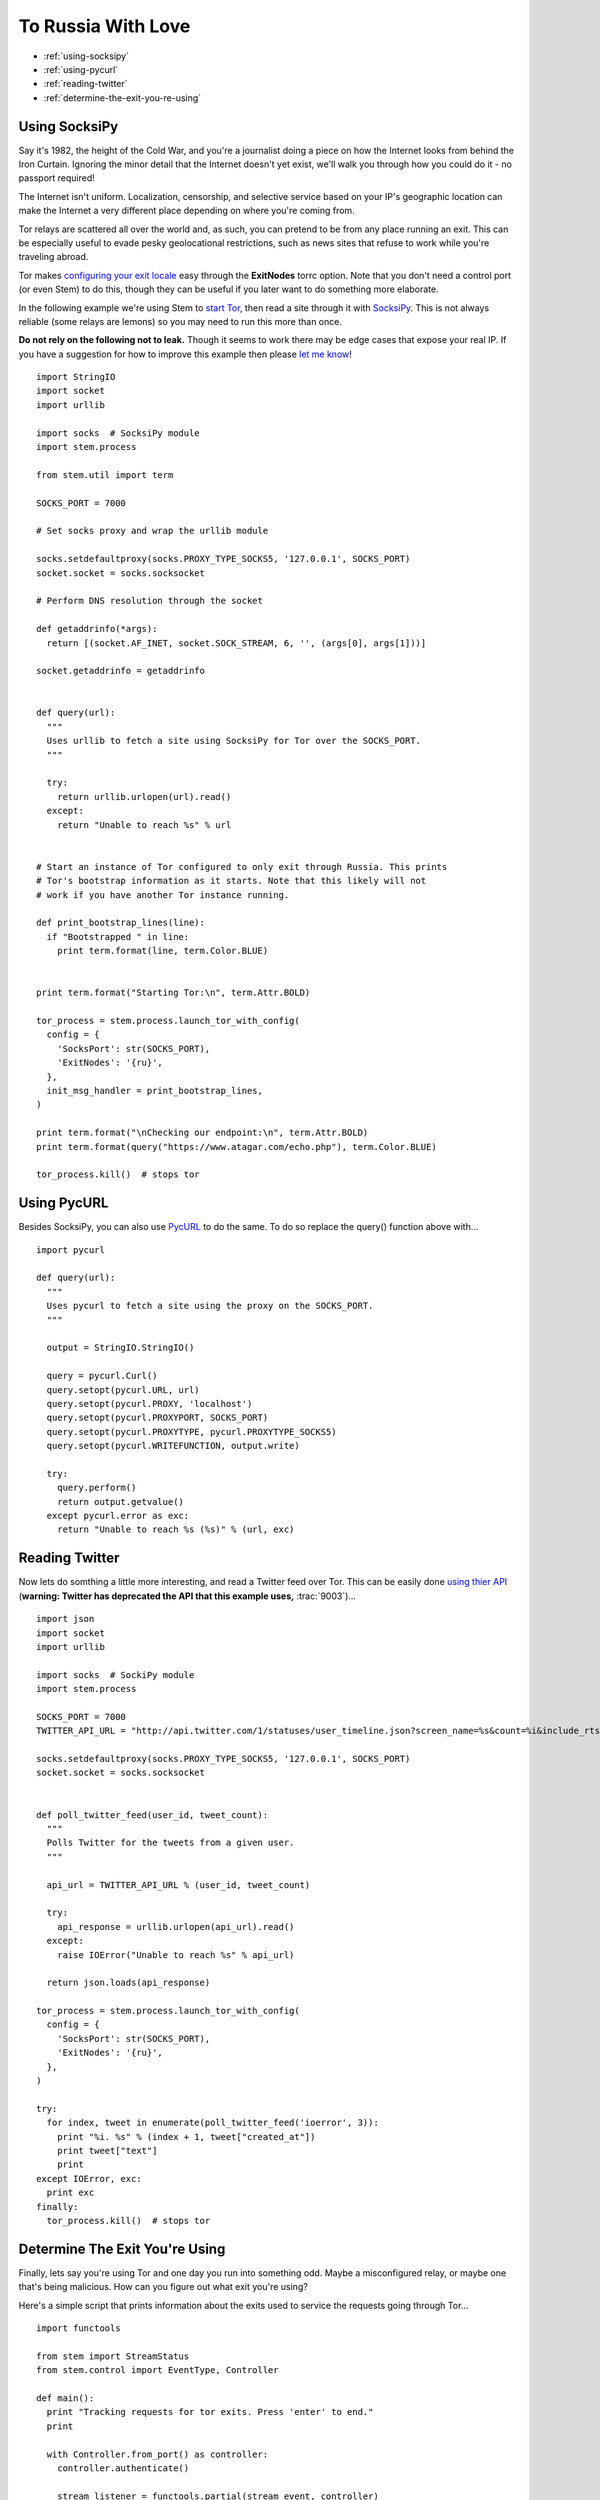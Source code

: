 To Russia With Love
===================

* :ref:`using-socksipy`
* :ref:`using-pycurl`
* :ref:`reading-twitter`
* :ref:`determine-the-exit-you-re-using`

.. _using-socksipy:

Using SocksiPy
--------------

Say it's 1982, the height of the Cold War, and you're a journalist doing a piece on how the Internet looks from behind the Iron Curtain. Ignoring the minor detail that the Internet doesn't yet exist, we'll walk you through how you could do it - no passport required!

The Internet isn't uniform. Localization, censorship, and selective service based on your IP's geographic location can make the Internet a very different place depending on where you're coming from.

Tor relays are scattered all over the world and, as such, you can pretend to be from any place running an exit. This can be especially useful to evade pesky geolocational restrictions, such as news sites that refuse to work while you're traveling abroad.

Tor makes `configuring your exit locale <https://www.torproject.org/docs/faq.html.en#ChooseEntryExit>`_ easy through the **ExitNodes** torrc option. Note that you don't need a control port (or even Stem) to do this, though they can be useful if you later want to do something more elaborate.

In the following example we're using Stem to `start Tor <../api/process.html>`_, then read a site through it with `SocksiPy <http://socksipy.sourceforge.net/>`_. This is not always reliable (some relays are lemons) so you may need to run this more than once.

**Do not rely on the following not to leak.** Though it seems to work there may be edge cases that expose your real IP. If you have a suggestion for how to improve this example then please `let me know <https://www.atagar.com/contact/>`_!

::

  import StringIO
  import socket
  import urllib

  import socks  # SocksiPy module
  import stem.process

  from stem.util import term

  SOCKS_PORT = 7000

  # Set socks proxy and wrap the urllib module

  socks.setdefaultproxy(socks.PROXY_TYPE_SOCKS5, '127.0.0.1', SOCKS_PORT)
  socket.socket = socks.socksocket

  # Perform DNS resolution through the socket

  def getaddrinfo(*args):
    return [(socket.AF_INET, socket.SOCK_STREAM, 6, '', (args[0], args[1]))]

  socket.getaddrinfo = getaddrinfo


  def query(url):
    """
    Uses urllib to fetch a site using SocksiPy for Tor over the SOCKS_PORT.
    """

    try:
      return urllib.urlopen(url).read()
    except:
      return "Unable to reach %s" % url


  # Start an instance of Tor configured to only exit through Russia. This prints
  # Tor's bootstrap information as it starts. Note that this likely will not
  # work if you have another Tor instance running.

  def print_bootstrap_lines(line):
    if "Bootstrapped " in line:
      print term.format(line, term.Color.BLUE)


  print term.format("Starting Tor:\n", term.Attr.BOLD)

  tor_process = stem.process.launch_tor_with_config(
    config = {
      'SocksPort': str(SOCKS_PORT),
      'ExitNodes': '{ru}',
    },
    init_msg_handler = print_bootstrap_lines,
  )

  print term.format("\nChecking our endpoint:\n", term.Attr.BOLD)
  print term.format(query("https://www.atagar.com/echo.php"), term.Color.BLUE)

  tor_process.kill()  # stops tor

.. image:: /_static/locale_selection_output.png

.. _using-pycurl:

Using PycURL
------------

Besides SocksiPy, you can also use `PycURL <http://pycurl.sourceforge.net/>`_ to do the same. To do so replace the query() function above with...

::

  import pycurl

  def query(url):
    """
    Uses pycurl to fetch a site using the proxy on the SOCKS_PORT.
    """

    output = StringIO.StringIO()

    query = pycurl.Curl()
    query.setopt(pycurl.URL, url)
    query.setopt(pycurl.PROXY, 'localhost')
    query.setopt(pycurl.PROXYPORT, SOCKS_PORT)
    query.setopt(pycurl.PROXYTYPE, pycurl.PROXYTYPE_SOCKS5)
    query.setopt(pycurl.WRITEFUNCTION, output.write)

    try:
      query.perform()
      return output.getvalue()
    except pycurl.error as exc:
      return "Unable to reach %s (%s)" % (url, exc)

.. _reading-twitter:

Reading Twitter
---------------

Now lets do somthing a little more interesting, and read a Twitter feed over Tor. This can be easily done `using thier API <https://dev.twitter.com/docs/api/1/get/statuses/user_timeline>`_ (**warning: Twitter has deprecated the API that this example uses,** :trac:`9003`)...

::

  import json
  import socket
  import urllib

  import socks  # SockiPy module
  import stem.process

  SOCKS_PORT = 7000
  TWITTER_API_URL = "http://api.twitter.com/1/statuses/user_timeline.json?screen_name=%s&count=%i&include_rts=1"

  socks.setdefaultproxy(socks.PROXY_TYPE_SOCKS5, '127.0.0.1', SOCKS_PORT)
  socket.socket = socks.socksocket


  def poll_twitter_feed(user_id, tweet_count):
    """
    Polls Twitter for the tweets from a given user.
    """

    api_url = TWITTER_API_URL % (user_id, tweet_count)

    try:
      api_response = urllib.urlopen(api_url).read()
    except:
      raise IOError("Unable to reach %s" % api_url)

    return json.loads(api_response)

  tor_process = stem.process.launch_tor_with_config(
    config = {
      'SocksPort': str(SOCKS_PORT),
      'ExitNodes': '{ru}',
    },
  )

  try:
    for index, tweet in enumerate(poll_twitter_feed('ioerror', 3)):
      print "%i. %s" % (index + 1, tweet["created_at"])
      print tweet["text"]
      print
  except IOError, exc:
    print exc
  finally:
    tor_process.kill()  # stops tor

.. image:: /_static/twitter_output.png

.. _determine-the-exit-you-re-using:

Determine The Exit You're Using
---------------------------------

Finally, lets say you're using Tor and one day you run into something odd. Maybe a misconfigured relay, or maybe one that's being malicious. How can you figure out what exit you're using?

Here's a simple script that prints information about the exits used to service the requests going through Tor...

::

  import functools

  from stem import StreamStatus
  from stem.control import EventType, Controller

  def main():
    print "Tracking requests for tor exits. Press 'enter' to end."
    print

    with Controller.from_port() as controller:
      controller.authenticate()

      stream_listener = functools.partial(stream_event, controller)
      controller.add_event_listener(stream_listener, EventType.STREAM)

      raw_input()  # wait for user to press enter


  def stream_event(controller, event):
    if event.status == StreamStatus.SUCCEEDED:
      circ = controller.get_circuit(event.circ_id)

      exit_fingerprint = circ.path[-1][0]
      exit_relay = controller.get_network_status(exit_fingerprint)

      print "Exit relay for our connection to %s" % (event.target)
      print "  address: %s:%i" % (exit_relay.address, exit_relay.or_port)
      print "  fingerprint: %s" % exit_relay.fingerprint
      print "  nickname: %s" % exit_relay.nickname
      print "  locale: %s" % controller.get_info("ip-to-country/%s" % exit_relay.address, 'unknown')
      print


  if __name__ == '__main__':
    main()

Now if you make a request over Tor...

::

  % curl --socks4a 127.0.0.1:9050 google.com
  <HTML><HEAD><meta http-equiv="content-type" content="text/html;charset=utf-8">
  <TITLE>301 Moved</TITLE></HEAD><BODY>
  <H1>301 Moved</H1>
  The document has moved
  <A HREF="http://www.google.com/">here</A>.
  </BODY></HTML>

... this script will tell you about the exit...

::

  % python example.py
  Tracking requests for tor exits. Press 'enter' to end.

  Exit relay for our connection to 64.15.112.44:80
    address: 31.172.30.2:443
    fingerprint: A59E1E7C7EAEE083D756EE1FF6EC31CA3D8651D7
    nickname: chaoscomputerclub19
    locale: unknown
